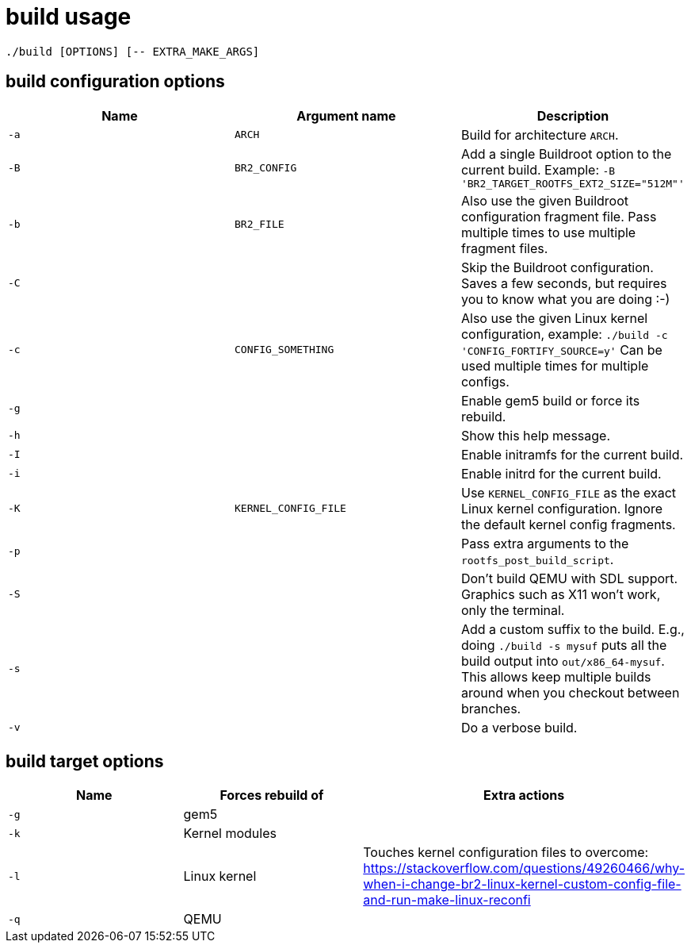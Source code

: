 = build usage

....
./build [OPTIONS] [-- EXTRA_MAKE_ARGS]
....

== build configuration options

[options="header"]
|===
|Name |Argument name        |Description
|`-a` |`ARCH`               |Build for architecture `ARCH`.
|`-B` |`BR2_CONFIG`         |Add a single Buildroot option to the current build.
                             Example: `-B 'BR2_TARGET_ROOTFS_EXT2_SIZE="512M"'`
|`-b` |`BR2_FILE`           |Also use the given Buildroot configuration fragment file.
                             Pass multiple times to use multiple fragment files.
|`-C` |                     |Skip the Buildroot configuration. Saves a few seconds,
                             but requires you to know what you are doing :-)
|`-c` |`CONFIG_SOMETHING`   |Also use the given Linux kernel configuration, example:
                             `./build -c 'CONFIG_FORTIFY_SOURCE=y'`
                             Can be used multiple times for multiple configs.
|`-g` |                     |Enable gem5 build or force its rebuild.
|`-h` |                     |Show this help message.
|`-I` |                     |Enable initramfs for the current build.
|`-i` |                     |Enable initrd for the current build.
|`-K` |`KERNEL_CONFIG_FILE` |Use `KERNEL_CONFIG_FILE` as the exact Linux kernel
                             configuration. Ignore the default kernel config fragments.
|`-p` |                     |Pass extra arguments to the `rootfs_post_build_script`.
|`-S` |                     |Don't build QEMU with SDL support.
                             Graphics such as X11 won't work, only the terminal.
|`-s` |                     |Add a custom suffix to the build.
                             E.g., doing `./build -s mysuf` puts all the build output
                             into `out/x86_64-mysuf`. This allows keep multiple builds around
                             when you checkout between branches.
|`-v` |                     |Do a verbose build.
|===

== build target options

[options="header"]
|===
|Name |Forces rebuild of |Extra actions
|`-g` |gem5              |
|`-k` |Kernel modules    |
|`-l` |Linux kernel      |Touches kernel configuration files to overcome:
                          https://stackoverflow.com/questions/49260466/why-when-i-change-br2-linux-kernel-custom-config-file-and-run-make-linux-reconfi
|`-q` |QEMU              |
|===
